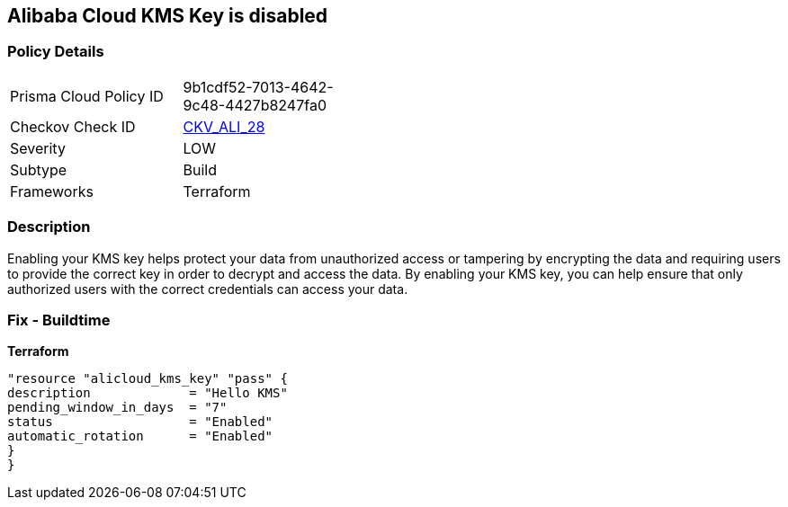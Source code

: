 == Alibaba Cloud KMS Key is disabled


=== Policy Details
[width=45%]
[cols="1,1"]
|=== 
|Prisma Cloud Policy ID 
| 9b1cdf52-7013-4642-9c48-4427b8247fa0

|Checkov Check ID 
| https://github.com/bridgecrewio/checkov/tree/master/checkov/terraform/checks/resource/alicloud/KMSKeyIsEnabled.py[CKV_ALI_28]

|Severity
|LOW

|Subtype
|Build

|Frameworks
|Terraform

|=== 



=== Description

Enabling your KMS key helps protect your data from unauthorized access or tampering by encrypting the data and requiring users to provide the correct key in order to decrypt and access the data.
By enabling your KMS key, you can help ensure that only authorized users with the correct credentials can access your data.

=== Fix - Buildtime


*Terraform* 




[source,go]
----
"resource "alicloud_kms_key" "pass" {
description             = "Hello KMS"
pending_window_in_days  = "7"
status                  = "Enabled"
automatic_rotation      = "Enabled"
}
}
----
